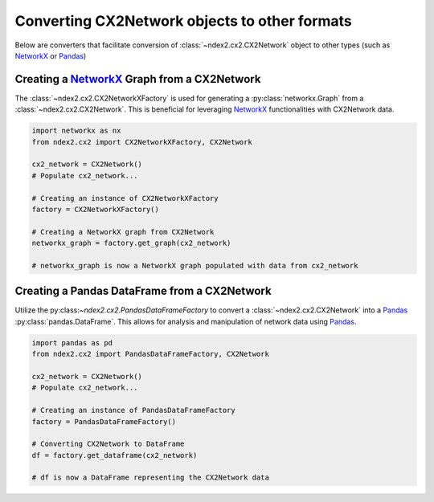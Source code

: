 Converting CX2Network objects to other formats
----------------------------------------------------------------

Below are converters that facilitate conversion of
:class:`~ndex2.cx2.CX2Network` object to other types
(such as NetworkX_ or Pandas_)


Creating a `NetworkX <https://networkx.org/>`__ Graph from a CX2Network
==========================================================================

The :class:`~ndex2.cx2.CX2NetworkXFactory` is used for generating a :py:class:`networkx.Graph`
from a :class:`~ndex2.cx2.CX2Network`. This is beneficial for leveraging
NetworkX_ functionalities with CX2Network data.


.. code-block:: python

    import networkx as nx
    from ndex2.cx2 import CX2NetworkXFactory, CX2Network

    cx2_network = CX2Network()
    # Populate cx2_network...

    # Creating an instance of CX2NetworkXFactory
    factory = CX2NetworkXFactory()

    # Creating a NetworkX graph from CX2Network
    networkx_graph = factory.get_graph(cx2_network)

    # networkx_graph is now a NetworkX graph populated with data from cx2_network

Creating a Pandas DataFrame from a CX2Network
===============================================================================

Utilize the py:class:`~ndex2.cx2.PandasDataFrameFactory` to convert a :class:`~ndex2.cx2.CX2Network`
into a Pandas_ :py:class:`pandas.DataFrame`. This allows for
analysis and manipulation of network data using Pandas_.


.. code-block:: python

    import pandas as pd
    from ndex2.cx2 import PandasDataFrameFactory, CX2Network

    cx2_network = CX2Network()
    # Populate cx2_network...

    # Creating an instance of PandasDataFrameFactory
    factory = PandasDataFrameFactory()

    # Converting CX2Network to DataFrame
    df = factory.get_dataframe(cx2_network)

    # df is now a DataFrame representing the CX2Network data


.. _NetworkX: https://networkx.org
.. _Pandas: https://pandas.org